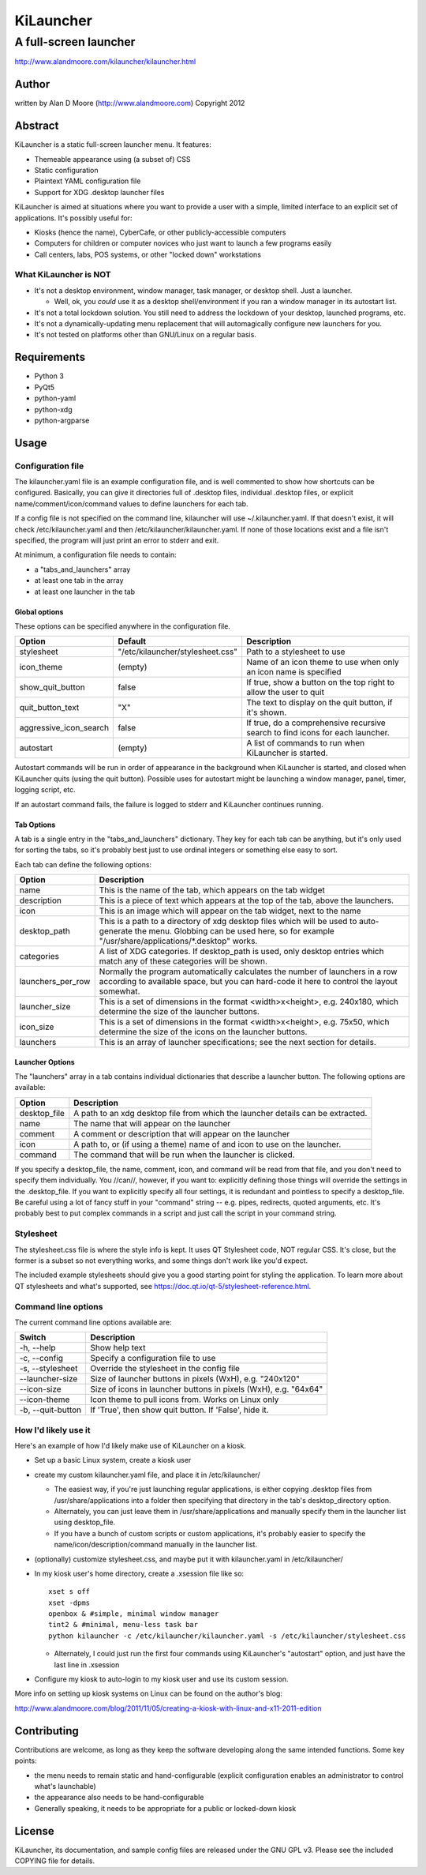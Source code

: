 ============
 KiLauncher
============

----------------------
A full-screen launcher
----------------------

http://www.alandmoore.com/kilauncher/kilauncher.html

Author
======

written by Alan D Moore (http://www.alandmoore.com)
Copyright 2012

Abstract
========

KiLauncher is a static full-screen launcher menu.  It features:

- Themeable appearance using (a subset of) CSS
- Static configuration
- Plaintext YAML configuration file
- Support for XDG .desktop launcher files

KiLauncher is aimed at situations where you want to provide a user with a simple, limited interface to an explicit set of applications.  It's possibly useful for:

- Kiosks (hence the name), CyberCafe, or other publicly-accessible computers
- Computers for children or computer novices who just want to launch a few programs easily
- Call centers, labs, POS systems, or other "locked down" workstations

What KiLauncher is NOT
~~~~~~~~~~~~~~~~~~~~~~

- It's not a desktop environment, window manager, task manager, or desktop shell.  Just a launcher.

  - Well, ok, you *could* use it as a desktop shell/environment if you ran a window manager in its autostart list.

- It's not a total lockdown solution.  You still need to address the lockdown of your desktop, launched programs, etc.
- It's not a dynamically-updating menu replacement that will automagically configure new launchers for you.
- It's not tested on platforms other than GNU/Linux on a regular basis.

Requirements
============

- Python 3
- PyQt5
- python-yaml
- python-xdg
- python-argparse

Usage
=====

Configuration file
~~~~~~~~~~~~~~~~~~

The kilauncher.yaml file is an example configuration file, and is well commented to show how shortcuts can be configured.  Basically, you can give it directories full of .desktop files, individual .desktop files, or explicit name/comment/icon/command values to define launchers for each tab.

If a config file is not specified on the command line, kilauncher will use ~/.kilauncher.yaml.  If that doesn't exist, it will check /etc/kilauncher.yaml and then /etc/kilauncher/kilauncher.yaml.  If none of those locations exist and a file isn't specified, the program will just print an error to stderr and exit.

At minimum, a configuration file needs to contain:

- a "tabs_and_launchers" array
- at least one tab in the array
- at least one launcher in the tab

Global options
++++++++++++++

These options can be specified anywhere in the configuration file.

====================== ================================ =============================================================================
Option                 Default                          Description
====================== ================================ =============================================================================
stylesheet             "/etc/kilauncher/stylesheet.css" Path to a stylesheet to use
icon_theme             (empty)                          Name of an icon theme to use when only an icon name is specified
show_quit_button       false                            If true, show a button on the top right to allow the user to quit
quit_button_text       "X"                              The text to display on the quit button, if it's shown.
aggressive_icon_search false                            If true, do a comprehensive recursive search to find icons for each launcher.
autostart              (empty)                          A list of commands to run when KiLauncher is started.
====================== ================================ =============================================================================

Autostart commands will be run in order of appearance in the background when KiLauncher is started, and closed when KiLauncher quits (using the quit button).  Possible uses for autostart might be launching a window manager, panel, timer, logging script, etc.

If an autostart command fails, the failure is logged to stderr and KiLauncher continues running.

Tab Options
+++++++++++

A tab is a single entry in the "tabs_and_launchers" dictionary.  They key for each tab can be anything, but it's only used for sorting the tabs, so it's probably best just to use ordinal integers or something else easy to sort.

Each tab can define the following options:

================== ========================================================================================================================================================================================
Option             Description
================== ========================================================================================================================================================================================
name               This is the name of the tab, which appears on the tab widget
description        This is a piece of text which appears at the top of the tab, above the launchers.
icon               This is an image which will appear on the tab widget, next to the name
desktop_path       This is a path to a directory of xdg desktop files which will be used to auto-generate the menu.  Globbing can be used here, so for example "/usr/share/applications/*.desktop" works.
categories         A list of XDG categories. If desktop_path is used, only desktop entries which match any of these categories will be shown.
launchers_per_row  Normally the program automatically calculates the number of launchers in a row according to available space, but you can hard-code it here to control the layout somewhat.
launcher_size      This is a set of dimensions in the format <width>x<height>, e.g. 240x180, which determine the size of the launcher buttons.
icon_size          This is a set of dimensions in the format <width>x<height>, e.g. 75x50, which determine the size of the icons on the launcher buttons.
launchers          This is an array of launcher specifications; see the next section for details.
================== ========================================================================================================================================================================================


Launcher Options
++++++++++++++++

The "launchers" array in a tab contains individual dictionaries that describe a launcher button.  The following options are available:

============   ===================================================================================================
Option         Description
============   ===================================================================================================
desktop_file    A path to an xdg desktop file from which the launcher details can be extracted.
name            The name that will appear on the launcher
comment         A comment or description that will appear on the launcher
icon            A path to, or (if using a theme) name of and icon to use on the launcher.
command         The command that will be run when the launcher is clicked.
============   ===================================================================================================

If you specify a desktop_file, the name, comment, icon, and command will be read from that file, and you don't need to specify them individually.
You //can//, however, if you want to: explicitly defining those things will override the settings in the .desktop_file.
If you want to explicitly specify all four settings, it is redundant and pointless to specify a desktop_file.
Be careful using a lot of fancy stuff in your "command" string -- e.g. pipes, redirects, quoted arguments, etc.
It's probably best to put complex commands in a script and just call the script in your command string.

Stylesheet
~~~~~~~~~~

The stylesheet.css file is where the style info is kept.  It uses QT Stylesheet code, NOT regular CSS.  It's close, but the former is a subset so not everything works, and some things don't work like you'd expect.

The included example stylesheets should give you a good starting point for styling the application.  To learn more about QT stylesheets and what's supported, see https://doc.qt.io/qt-5/stylesheet-reference.html.


Command line options
~~~~~~~~~~~~~~~~~~~~

The current command line options available are:

==================  ===============================================================
Switch              Description
==================  ===============================================================
-h, --help          Show help text
-c, --config        Specify a configuration file to use
-s, --stylesheet    Override the stylesheet in the config file
--launcher-size     Size of launcher buttons in pixels (WxH), e.g. "240x120"
--icon-size         Size of icons in launcher buttons in pixels (WxH), e.g. "64x64"
--icon-theme        Icon theme to pull icons from.  Works on Linux only
-b, --quit-button   If 'True', then show quit button.  If 'False', hide it.
==================  ===============================================================


How I'd likely use it
~~~~~~~~~~~~~~~~~~~~~

Here's an example of how I'd likely make use of KiLauncher on a kiosk.

- Set up a basic Linux system, create a kiosk user
- create my custom kilauncher.yaml file, and place it in /etc/kilauncher/

  - The easiest way, if you're just launching regular applications, is either copying .desktop files from /usr/share/applications into a folder then specifying that directory in the tab's desktop_directory option.
  - Alternately, you can just leave them in /usr/share/applications and manually specify them in the launcher list using desktop_file.
  - If you have a bunch of custom scripts or custom applications, it's probably easier to specify the name/icon/description/command manually in the launcher list.

- (optionally) customize stylesheet.css, and maybe put it with kilauncher.yaml in /etc/kilauncher/
- In my kiosk user's home directory, create a .xsession file like so::

    xset s off
    xset -dpms
    openbox & #simple, minimal window manager
    tint2 & #minimal, menu-less task bar
    python kilauncher -c /etc/kilauncher/kilauncher.yaml -s /etc/kilauncher/stylesheet.css

  - Alternately, I could just run the first four commands using KiLauncher's "autostart" option, and just have the last line in .xsession

- Configure my kiosk to auto-login to my kiosk user and use its custom session.

More info on setting up kiosk systems on Linux can be found on the author's blog:

http://www.alandmoore.com/blog/2011/11/05/creating-a-kiosk-with-linux-and-x11-2011-edition


Contributing
============

Contributions are welcome, as long as they keep the software developing along the same intended functions.  Some key points:

- the menu needs to remain static and hand-configurable (explicit configuration enables an administrator to control what's launchable)
- the appearance also needs to be hand-configurable
- Generally speaking, it needs to be appropriate for a public or locked-down kiosk

License
=======

KiLauncher, its documentation, and sample config files are released under the GNU GPL v3.  Please see the included COPYING file for details.
